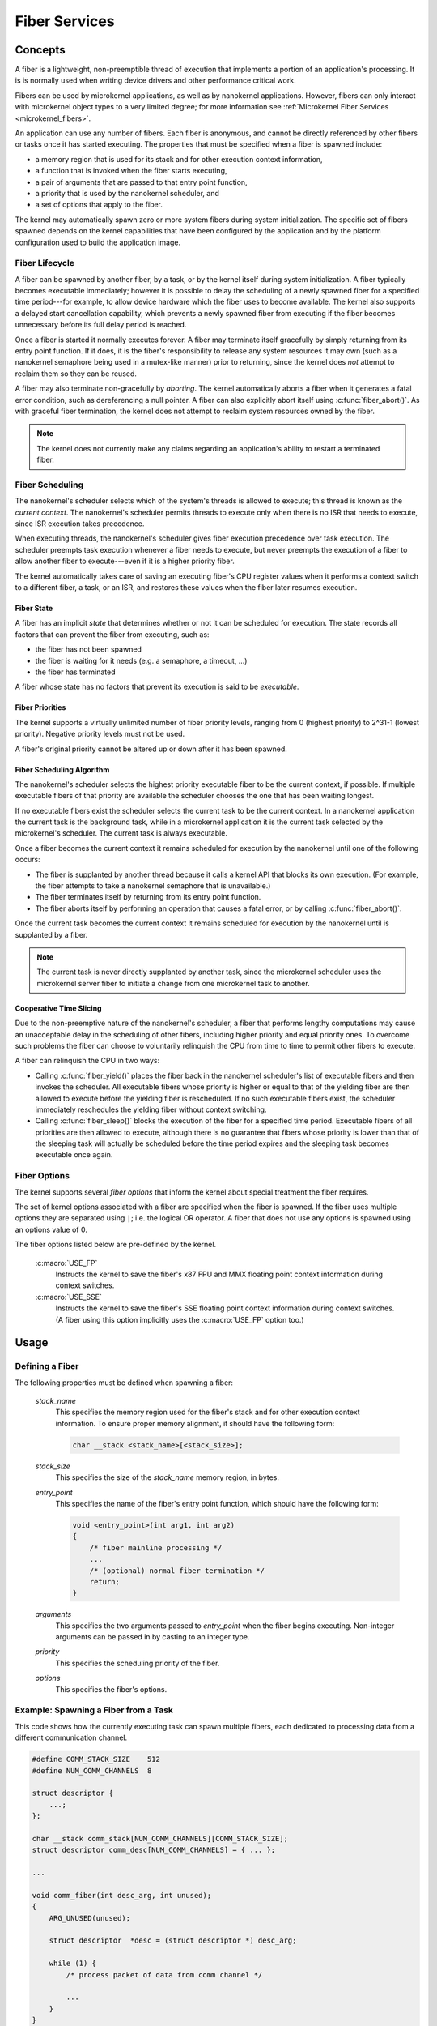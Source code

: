 .. _nanokernel_fibers:

Fiber Services
##############

Concepts
********

A fiber is a lightweight, non-preemptible thread of execution that implements
a portion of an application's processing. It is is normally used when writing
device drivers and other performance critical work.

Fibers can be used by microkernel applications, as well as by nanokernel
applications. However, fibers can only interact with microkernel object types
to a very limited degree; for more information see
:ref:`Microkernel Fiber Services <microkernel_fibers>`.

An application can use any number of fibers. Each fiber is anonymous, and
cannot be directly referenced by other fibers or tasks once it has started
executing. The properties that must be specified when a fiber is spawned
include:

* a memory region that is used for its stack and for other execution context
  information,
* a function that is invoked when the fiber starts executing,
* a pair of arguments that are passed to that entry point function,
* a priority that is used by the nanokernel scheduler, and
* a set of options that apply to the fiber.

The kernel may automatically spawn zero or more system fibers during system
initialization. The specific set of fibers spawned depends on the kernel
capabilities that have been configured by the application and by the
platform configuration used to build the application image.

Fiber Lifecycle
===============

A fiber can be spawned by another fiber, by a task, or by the kernel itself
during system initialization. A fiber typically becomes executable immediately;
however it is possible to delay the scheduling of a newly spawned fiber
for a specified time period---for example, to allow device hardware which
the fiber uses to become available. The kernel also supports a delayed start
cancellation capability, which prevents a newly spawned fiber from executing
if the fiber becomes unnecessary before its full delay period is reached.

Once a fiber is started it normally executes forever. A fiber may terminate
itself gracefully by simply returning from its entry point function. If it
does, it is the fiber's responsibility to release any system resources it may
own (such as a nanokernel semaphore being used in a mutex-like manner) prior
to returning, since the kernel does *not* attempt to reclaim them so they can
be reused.

A fiber may also terminate non-gracefully by *aborting*. The kernel
automatically aborts a fiber when it generates a fatal error condition,
such as dereferencing a null pointer. A fiber can also explicitly abort itself
using :c:func:`fiber_abort()`. As with graceful fiber termination, the kernel
does not attempt to reclaim system resources owned by the fiber.

.. note::
   The kernel does not currently make any claims regarding an application's
   ability to restart a terminated fiber.

Fiber Scheduling
================

The nanokernel's scheduler selects which of the system's threads is allowed
to execute; this thread is known as the *current context*. The nanokernel's
scheduler permits threads to execute only when there is no ISR that needs
to execute, since ISR execution takes precedence.

When executing threads, the nanokernel's scheduler gives fiber execution
precedence over task execution. The scheduler preempts task execution
whenever a fiber needs to execute, but never preempts the execution of a fiber
to allow another fiber to execute---even if it is a higher priority fiber.

The kernel automatically takes care of saving an executing fiber's CPU register
values when it performs a context switch to a different fiber, a task, or
an ISR, and restores these values when the fiber later resumes execution.

Fiber State
-----------

A fiber has an implicit *state* that determines whether or not it can be
scheduled for execution. The state records all factors that can prevent
the fiber from executing, such as:

* the fiber has not been spawned
* the fiber is waiting for it needs (e.g. a semaphore, a timeout, ...)
* the fiber has terminated

A fiber whose state has no factors that prevent its execution is said to be
*executable*.

Fiber Priorities
----------------

The kernel supports a virtually unlimited number of fiber priority levels,
ranging from 0 (highest priority) to 2^31-1 (lowest priority). Negative
priority levels must not be used.

A fiber's original priority cannot be altered up or down after it has been
spawned.

Fiber Scheduling Algorithm
--------------------------

The nanokernel's scheduler selects the highest priority executable fiber
to be the current context, if possible. If multiple executable fibers
of that priority are available the scheduler chooses the one that has been
waiting longest.

If no executable fibers exist the scheduler selects the current task
to be the current context. In a nanokernel application the current task is
the background task, while in a microkernel application it is the current task
selected by the microkernel's scheduler. The current task is always executable.

Once a fiber becomes the current context it remains scheduled for execution
by the nanokernel until one of the following occurs:

* The fiber is supplanted by another thread because it calls a kernel API
  that blocks its own execution. (For example, the fiber attempts to take
  a nanokernel semaphore that is unavailable.)

* The fiber terminates itself by returning from its entry point function.

* The fiber aborts itself by performing an operation that causes a fatal error,
  or by calling :c:func:`fiber_abort()`.

Once the current task becomes the current context it remains scheduled for
execution by the nanokernel until is supplanted by a fiber.

.. note::
   The current task is never directly supplanted by another task, since the
   microkernel scheduler uses the microkernel server fiber to initiate a
   change from one microkernel task to another.

Cooperative Time Slicing
------------------------

Due to the non-preemptive nature of the nanokernel's scheduler, a fiber that
performs lengthy computations may cause an unacceptable delay in the scheduling
of other fibers, including higher priority and equal priority ones. To overcome
such problems the fiber can choose to voluntarily relinquish the CPU from time
to time to permit other fibers to execute.

A fiber can relinquish the CPU in two ways:

* Calling :c:func:`fiber_yield()` places the fiber back in the nanokernel
  scheduler's list of executable fibers and then invokes the scheduler.
  All executable fibers whose priority is higher or equal to that of the
  yielding fiber are then allowed to execute before the yielding fiber is
  rescheduled. If no such executable fibers exist, the scheduler immediately
  reschedules the yielding fiber without context switching.

* Calling :c:func:`fiber_sleep()` blocks the execution of the fiber for
  a specified time period. Executable fibers of all priorities are then
  allowed to execute, although there is no guarantee that fibers whose
  priority is lower than that of the sleeping task will actually be scheduled
  before the time period expires and the sleeping task becomes executable
  once again.

Fiber Options
=============

The kernel supports several *fiber options* that inform the kernel about
special treatment the fiber requires.

The set of kernel options associated with a fiber are specified when the fiber
is spawned. If the fiber uses multiple options they are separated using
:literal:`|`; i.e. the logical OR operator. A fiber that does not use any
options is spawned using an options value of 0.

The fiber options listed below are pre-defined by the kernel.

   :c:macro:`USE_FP`
      Instructs the kernel to save the fiber's x87 FPU and MMX floating point
      context information during context switches.

   :c:macro:`USE_SSE`
      Instructs the kernel to save the fiber's SSE floating point context
      information during context switches. (A fiber using this option
      implicitly uses the :c:macro:`USE_FP` option too.)


Usage
*****

Defining a Fiber
================

The following properties must be defined when spawning a fiber:

   *stack_name*
      This specifies the memory region used for the fiber's stack and for
      other execution context information. To ensure proper memory alignment,
      it should have the following form:

      .. code-block:: c

         char __stack <stack_name>[<stack_size>];

   *stack_size*
      This specifies the size of the *stack_name* memory region, in bytes.

   *entry_point*
      This specifies the name of the fiber's entry point function,
      which should have the following form:

      .. code-block:: c

         void <entry_point>(int arg1, int arg2)
         {
             /* fiber mainline processing */
             ...
             /* (optional) normal fiber termination */
             return;
         }

   *arguments*
      This specifies the two arguments passed to *entry_point* when the fiber
      begins executing. Non-integer arguments can be passed in by casting to
      an integer type.

   *priority*
      This specifies the scheduling priority of the fiber.

   *options*
      This specifies the fiber's options.


Example: Spawning a Fiber from a Task
=====================================

This code shows how the currently executing task can spawn multiple fibers,
each dedicated to processing data from a different communication channel.

.. code-block:: c

   #define COMM_STACK_SIZE    512
   #define NUM_COMM_CHANNELS  8

   struct descriptor {
       ...;
   };

   char __stack comm_stack[NUM_COMM_CHANNELS][COMM_STACK_SIZE];
   struct descriptor comm_desc[NUM_COMM_CHANNELS] = { ... };

   ...

   void comm_fiber(int desc_arg, int unused);
   {
       ARG_UNUSED(unused);

       struct descriptor  *desc = (struct descriptor *) desc_arg;

       while (1) {
           /* process packet of data from comm channel */

           ...
       }
   }

   void comm_main(void)
   {
       ...

       for (int i = 0; i < NUM_COMM_CHANNELS; i++) {
           task_fiber_start(&comm_stack[i][0], COMM_STACK_SIZE,
                            comm_fiber, (int) &comm_desc[i], 0,
                            10, 0);
       }

       ...
   }

APIs
****

The following APIs affecting the currently executing fiber are provided
by :file:`microkernel.h` and by :file:`nanokernel.h`:

+-----------------------------------+-----------------------------------------+
| Call                              | Description                             |
+-----------------------------------+-----------------------------------------+
| :c:func:`fiber_yield()`           | Yields CPU to higher priority and       |
|                                   | equal priority fibers.                  |
+-----------------------------------+-----------------------------------------+
| :c:func:`fiber_sleep()`           | Yields CPU for a specified time period. |
+-----------------------------------+-----------------------------------------+
| :c:func:`fiber_abort()`           | Terminates fiber execution.             |
+-----------------------------------+-----------------------------------------+

The following APIs affecting a specified fiber are provided
by :file:`microkernel.h` and by :file:`nanokernel.h`:

+------------------------------------------------+----------------------------+
| Call                                           | Description                |
+------------------------------------------------+----------------------------+
| | :c:func:`task_fiber_start()`                 | Spawns a new fiber.        |
| | :c:func:`fiber_fiber_start()`                |                            |
| | :c:func:`fiber_start()`                      |                            |
+------------------------------------------------+----------------------------+
| | :c:func:`task_fiber_delayed_start()`         | Spawns a new fiber after   |
| | :c:func:`fiber_fiber_delayed_start()`        | a specified time period    |
| | :c:func:`fiber_delayed_start()`              |                            |
+------------------------------------------------+----------------------------+
| | :c:func:`task_fiber_delayed_start_cancel()`  | Cancels spawning of a      |
| | :c:func:`fiber_fiber_delayed_start_cancel()` | new fiber, if not already  |
| | :c:func:`fiber_delayed_start_cancel()`       | started.                   |
+------------------------------------------------+----------------------------+
